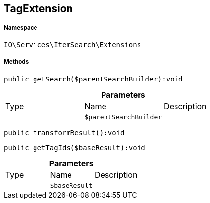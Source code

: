 :table-caption!:
:example-caption!:
:source-highlighter: prettify
:sectids!:
[[io__tagextension]]
== TagExtension





===== Namespace

`IO\Services\ItemSearch\Extensions`






===== Methods

[source%nowrap, php]
----

public getSearch($parentSearchBuilder):void

----

    







.*Parameters*
|===
|Type |Name |Description
|
a|`$parentSearchBuilder`
|
|===


[source%nowrap, php]
----

public transformResult():void

----

    







[source%nowrap, php]
----

public getTagIds($baseResult):void

----

    







.*Parameters*
|===
|Type |Name |Description
|
a|`$baseResult`
|
|===


